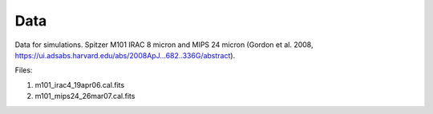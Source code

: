 Data
====

Data for simulations.
Spitzer M101 IRAC 8 micron and MIPS 24 micron
(Gordon et al. 2008, https://ui.adsabs.harvard.edu/abs/2008ApJ...682..336G/abstract).

Files:

1) m101_irac4_19apr06.cal.fits

2) m101_mips24_26mar07.cal.fits
